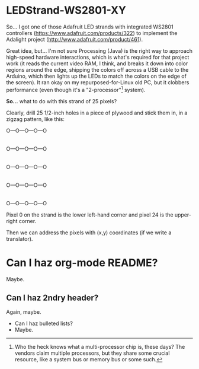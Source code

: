 * LEDStrand-WS2801-XY

  So... I got one of those Adafruit LED strands with integrated WS2801 controllers
  (https://www.adafruit.com/products/322) to implement the Adalight project
  (http://www.adafruit.com/product/461).

  Great idea, but... I'm not sure Processing (Java) is the right way to approach high-speed hardware
  interactions, which is what's required for that project work (it reads the current video RAM, I
  think, and breaks it down into color regions around the edge, shipping the colors off across a USB
  cable to the Arduino, which then lights up the LEDs to match the colors on the edge of the
  screen).  It ran okay on my repurposed-for-Linux old PC, but it clobbers performance (even though
  it's a "2-processor"[1] system).

  *So...* what to do with this strand of 25 pixels?

  Clearly, drill 25 1/2-inch holes in a piece of plywood and stick them in, in a zigzag pattern,
  like this:

  O---O---O---O---O
  |
  O---O---O---O---O
                  |
  O---O---O---O---O
  |
  O---O---O---O---O
                  |
  O---O---O---O---O

  Pixel 0 on the strand is the lower left-hand corner and pixel 24 is the upper-right corner.

  Then we can address the pixels with (x,y) coordinates (if we write a translator).

[1] Who the heck knows what a multi-processor chip is, these days?  The vendors claim multiple
processors, but they share some crucial resource, like a system bus or memory bus or some such.

* Can I haz org-mode README?

  Maybe.

** Can I haz 2ndry header?

   Again, maybe.

   - Can I haz bulleted lists?
   - Maybe.
